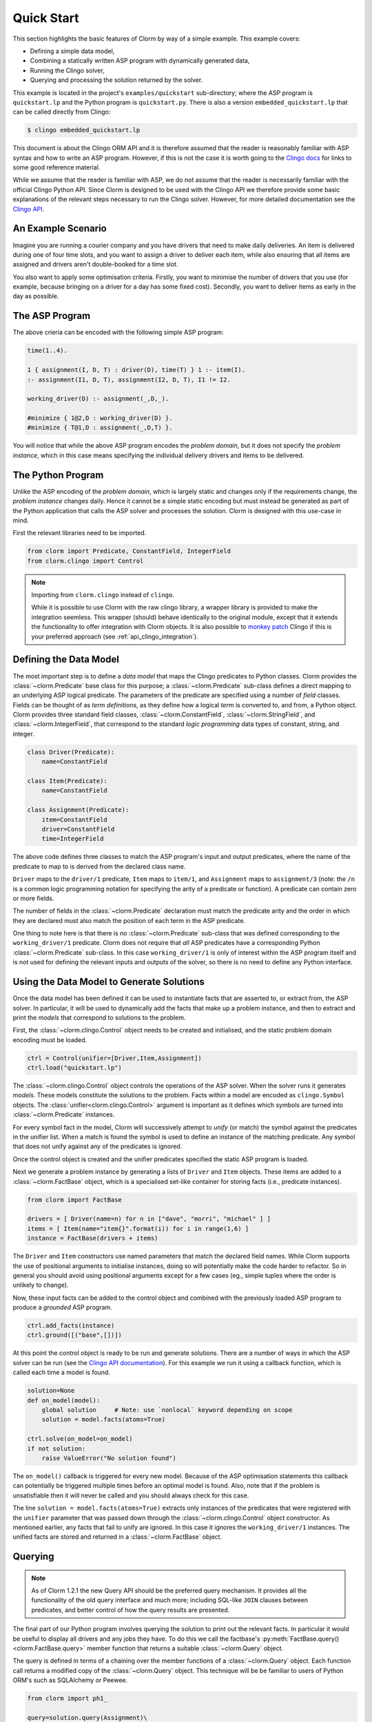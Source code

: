Quick Start
===========

This section highlights the basic features of Clorm by way of a simple
example. This example covers:

* Defining a simple data model,
* Combining a statically written ASP program with dynamically generated data,
* Running the Clingo solver,
* Querying and processing the solution returned by the solver.

This example is located in the project's ``examples/quickstart`` sub-directory;
where the ASP program is ``quickstart.lp`` and the Python program is
``quickstart.py``. There is also a version ``embedded_quickstart.lp`` that can
be called directly from Clingo:

.. code-block:: bash

   $ clingo embedded_quickstart.lp

This document is about the Clingo ORM API and it is therefore assumed that the
reader is reasonably familiar with ASP syntax and how to write an ASP
program. However, if this is not the case it is worth going to the `Clingo docs
<https://potassco.org/doc/start>`_ for links to some good reference material.

While we assume that the reader is familiar with ASP, we do not assume that the
reader is necessarily familiar with the official Clingo Python API. Since Clorm
is designed to be used with the Clingo API we therefore provide some basic
explanations of the relevant steps necessary to run the Clingo solver. However,
for more detailed documentation see the `Clingo API
<https://potassco.org/clingo/python-api/current/clingo.html>`_.

An Example Scenario
-------------------

Imagine you are running a courier company and you have drivers that need to make
daily deliveries.  An item is delivered during one of four time slots, and you
want to assign a driver to deliver each item, while also ensuring that all items
are assigned and drivers aren't double-booked for a time slot.

You also want to apply some optimisation criteria. Firstly, you want to minimise
the number of drivers that you use (for example, because bringing on a driver
for a day has some fixed cost). Secondly, you want to deliver items as early in
the day as possible.

The ASP Program
---------------

The above crieria can be encoded with the following simple ASP program:

.. code-block:: prolog

   time(1..4).

   1 { assignment(I, D, T) : driver(D), time(T) } 1 :- item(I).
   :- assignment(I1, D, T), assignment(I2, D, T), I1 != I2.

   working_driver(D) :- assignment(_,D,_).

   #minimize { 1@2,D : working_driver(D) }.
   #minimize { T@1,D : assignment(_,D,T) }.


You will notice that while the above ASP program encodes the *problem domain*,
but it does not specify the *problem instance*, which in this case means
specifying the individual delivery drivers and items to be delivered.

The Python Program
------------------

Unlike the ASP encoding of the *problem domain*, which is largely static and
changes only if the requirements change, the *problem instance* changes
daily. Hence it cannot be a simple static encoding but must instead be generated
as part of the Python application that calls the ASP solver and processes the
solution. Clorm is designed with this use-case in mind.

First the relevant libraries need to be imported.

.. code-block:: python

   from clorm import Predicate, ConstantField, IntegerField
   from clorm.clingo import Control

.. note:: Importing from ``clorm.clingo`` instead of ``clingo``.

   While it is possible to use Clorm with the raw clingo library, a wrapper
   library is provided to make the integration seemless. This wrapper (should)
   behave identically to the original module, except that it extends the
   functionality to offer integration with Clorm objects. It is also possible to
   `monkey patch <https://en.wikipedia.org/wiki/Monkey_patch>`_ Clingo if this
   is your preferred approach (see :ref:`api_clingo_integration`).


Defining the Data Model
-----------------------

The most important step is to define a *data model* that maps the Clingo
predicates to Python classes. Clorm provides the :class:`~clorm.Predicate` base
class for this purpose; a :class:`~clorm.Predicate` sub-class defines a direct
mapping to an underlying ASP logical predicate. The parameters of the predicate
are specified using a number of *field* classes. Fields can be thought of as
*term definitions*, as they define how a logical *term* is converted to, and
from, a Python object. Clorm provides three standard field classes,
:class:`~clorm.ConstantField`, :class:`~clorm.StringField`, and
:class:`~clorm.IntegerField`, that correspond to the standard *logic
programming* data types of constant, string, and integer.

.. code-block:: python

   class Driver(Predicate):
       name=ConstantField

   class Item(Predicate):
       name=ConstantField

   class Assignment(Predicate):
       item=ConstantField
       driver=ConstantField
       time=IntegerField

The above code defines three classes to match the ASP program's input and output
predicates, where the name of the predicate to map to is derived from the
declared class name.

``Driver`` maps to the ``driver/1`` predicate, ``Item`` maps to ``item/1``, and
``Assignment`` maps to ``assignment/3`` (note: the ``/n`` is a common logic
programming notation for specifying the arity of a predicate or function). A
predicate can contain zero or more fields.

The number of fields in the :class:`~clorm.Predicate` declaration must match the
predicate arity and the order in which they are declared must also match the
position of each term in the ASP predicate.

One thing to note here is that there is no :class:`~clorm.Predicate` sub-class
that was defined corresponding to the ``working_driver/1`` predicate. Clorm does
not require that *all* ASP predicates have a corresponding Python
:class:`~clorm.Predicate` sub-class. In this case ``working_driver/1`` is only
of interest within the ASP program itself and is not used for defining the
relevant inputs and outputs of the solver, so there is no need to define any
Python interface.

Using the Data Model to Generate Solutions
------------------------------------------

Once the data model has been defined it can be used to instantiate facts that
are asserted to, or extract from, the ASP solver. In particular, it will be used
to dynamically add the facts that make up a problem instance, and then to
extract and print the *models* that correspond to solutions to the problem.

First, the :class:`~clorm.clingo.Control` object needs to be created and
initialised, and the static problem domain encoding must be loaded.

.. code-block:: python

    ctrl = Control(unifier=[Driver,Item,Assignment])
    ctrl.load("quickstart.lp")

The :class:`~clorm.clingo.Control` object controls the operations of the ASP
solver. When the solver runs it generates *models*. These models constitute the
solutions to the problem. Facts within a model are encoded as ``clingo.Symbol``
objects. The :class:`unifier<clorm.clingo.Control>` argument is important as it
defines which symbols are turned into :class:`~clorm.Predicate` instances.

For every symbol fact in the model, Clorm will successively attempt to *unify*
(or match) the symbol against the predicates in the unifier list. When a match
is found the symbol is used to define an instance of the matching predicate. Any
symbol that does not unify against any of the predicates is ignored.

Once the control object is created and the unifier predicates specified the
static ASP program is loaded.

Next we generate a problem instance by generating a lists of ``Driver`` and
``Item`` objects. These items are added to a :class:`~clorm.FactBase` object,
which is a specialised set-like container for storing facts (i.e., predicate
instances).

.. code-block:: python

    from clorm import FactBase

    drivers = [ Driver(name=n) for n in ["dave", "morri", "michael" ] ]
    items = [ Item(name="item{}".format(i)) for i in range(1,6) ]
    instance = FactBase(drivers + items)

The ``Driver`` and ``Item`` constructors use named parameters that match the
declared field names. While Clorm supports the use of positional arguments to
initialise instances, doing so will potentially make the code harder to
refactor. So in general you should avoid using positional arguments except for a
few cases (eg., simple tuples where the order is unlikely to change).

Now, these input facts can be added to the control object and combined with the
previously loaded ASP program to produce a *grounded* ASP program.

.. code-block:: python

    ctrl.add_facts(instance)
    ctrl.ground([("base",[])])

At this point the control object is ready to be run and generate
solutions. There are a number of ways in which the ASP solver can be run (see
the `Clingo API documentation
<https://potassco.org/clingo/python-api/5.4/#clingo.Control.solve>`_). For this
example we run it using a callback function, which is called each time a model
is found.

.. code-block:: python

    solution=None
    def on_model(model):
        global solution     # Note: use `nonlocal` keyword depending on scope
        solution = model.facts(atoms=True)

    ctrl.solve(on_model=on_model)
    if not solution:
        raise ValueError("No solution found")

The ``on_model()`` callback is triggered for every new model. Because of the ASP
optimisation statements this callback can potentially be triggered multiple times
before an optimal model is found. Also, note that if the problem is
unsatisfiable then it will never be called and you should always check for this
case.

The line ``solution = model.facts(atoms=True)`` extracts only instances of the
predicates that were registered with the ``unifier`` parameter that was passed
down through the :class:`~clorm.clingo.Control` object constructor. As mentioned
earlier, any facts that fail to unify are ignored. In this case it ignores the
``working_driver/1`` instances. The unified facts are stored and returned in a
:class:`~clorm.FactBase` object.

Querying
--------

.. note::

   As of Clorm 1.2.1 the new Query API should be the preferred query
   mechanism. It provides all the functionality of the old query interface and
   much more; including SQL-like ``JOIN`` clauses between predicates, and better
   control of how the query results are presented.

The final part of our Python program involves querying the solution to print out
the relevant facts. In particular it would be useful to display all drivers and
any jobs they have.  To do this we call the factbase's
:py:meth:`FactBase.query()<clorm.FactBase.query>` member function that
returns a suitable :class:`~clorm.Query` object.

The query is defined in terms of a chaining over the member functions of a
:class:`~clorm.Query` object. Each function call returns a modified copy of the
:class:`~clorm.Query` object. This technique will be be familiar to users of
Python ORM's such as SQLAlchemy or Peewee.

.. code-block:: python

    from clorm import ph1_

    query=solution.query(Assignment)\
                  .where(Assignment.driver == ph1_)\
                  .order_by(Assignment.time)


The above query defines a search over the ``Assignment`` predicate to match the
``driver`` field to a special placeholder object ``ph1_`` and to return the
assignments for that driver sorted by the delivery time. The value of ``ph1_``
will be provided when the query is executed.  Here the
:py:meth:`FactBase.query()<clorm.FactBase.query>` method mirrors a traditional
SQL ``FROM`` clause.

We can now loop over the known drivers and execute the query for each
driver. This is done by first *binding* the value of the placeholder ``ph1_`` to
a specific value and calling the :py:meth:`Query.all()<clorm.Query.all>`
method. This function returns a Python generator which is then used to execute
and iterate over the results.

.. code-block:: python

    for d in drivers:
        assignments = list(query.bind(d.name).all())
        if not assignments:
            print("Driver {} is not working today".format(d.name))
        else:
            print("Driver {} must deliver: ".format(d.name))
            for a in assignments:
                print("\t Item {} at time {}".format(a.item, a.time))

Calling ``query.bind(d.name)`` first creates a new query with the placeholder
values assigned. Because ``d.name`` is the first parameter to the function call
it matches against the placeholder ``ph1_``. Clorm has four predefined
placeholders ``ph1_``,... , ``ph4_``, but more can be created using the ``ph_``
function.

Running this example produces the following results:

.. code-block:: bash

    $ cd examples
    $ python quickstart.py
    Driver dave must deliver:
             Item item5 at time 1
             Item item4 at time 2
    Driver morri must deliver:
             Item item1 at time 1
             Item item2 at time 2
             Item item3 at time 3
    Driver michael is not working today

Note, viewing the items for all drivers, including those drivers with no
assignments, could be done simply with a single SQL ``OUTER JOIN``
query. Unfortunately, the Clorm Query API doesn't have an equivalent of an
``OUTER JOIN``. While it can usually be simulated with a bit of extra Python
code, in this case it was simplest to execute a query for each
driver. Alternatively, if we were happy to only specify the drivers with
assignments then the problem could be formulated in terms of a query with a
grouping modifier.

.. code-block:: python

    query=solution.query(Assignment)\
                  .group_by(Assignment.driver)\
                  .order_by(Assignment.time)\
                  .select(Assignment.item,Assignment.time)

    for dname, grpit in query.all():
        print("Driver {} must deliver: ".format(dname))
        for item,time in grpit:
            print("\t Item {} at time {}".format(item, time))

Here the :py:meth:`Query.group_by()<clorm.Query.group_by>` method modifies the
query generator output to return pairs of objects; where the first element of
the pair consists of the elements specified by the grouping and the second
element is an iterator over the matching elements for that group (here further
ordered by delivery time). This is loosely analagous to how an SQL ``GROUP BY``
clause works. Similarly the :py:meth:`Query.order_by()<clorm.Query.order_by>`
function operates like an SQL ``ORDER BY`` clause.

It is also worth noting that the :py:meth:`Query.select()<clorm.Query.select>`
projection operator performs a similar function to an SQL ``SELECT`` clause to
modify the output. Here, instead of returning the assignment item itself, it
returns the two relevant parameter values.

Old Query API
^^^^^^^^^^^^^

For comparison the following shows the same example but using the old query API.

.. code-block:: python

    from clorm import ph1_

    query=solution.select(Assignment)\
                  .where(Assignment.driver == ph1_).order_by(Assignment.time)

    for d in drivers:
        assignments = query.get(d.name)
        if not assignments:
            print("Driver {} is not working today".format(d.name))
        else:
            print("Driver {} must deliver: ".format(d.name))
            for a in assignments:
                print("\t Item {} at time {}".format(a.item, a.time))


The old interface starts with a
:py:meth:`FactBase.select()<clorm.FactBase.select>` call to return a
:class:`~clorm.Select` object. This specifies both the predicate to be queried
and the output format of the query. Comparing this to the new query API the old
interface only allows a single predicate to be queried and the output format is
fixed and cannot be modified.

Calling ``query.get(d.name)`` executes the query for the given driver as well as
binding the placeholders. An important difference between the old and new
interfaces is that the call to :py:meth:`Select.get()<clorm.Select.get>`
executes the query and returns a list of the results. In contrast the call to
:py:meth:`Query.all()<clorm.Query.all>` returns a generator and the query is
executed by the generator during its iteration.

Other Clorm Features
--------------------

The above example shows some of the basic features of Clorm and how to match the
Python data model to the defined ASP predicates. However, beyond the basics
outlined above there are other important features that will be useful for more
complex interactions. These include:

* Defining complex-terms. Many ASP programs include complex terms (i.e., either
  tuples or functional objects). Clorm supports predicate definitions that
  include complex-terms using a ``ComplexTerm`` class. Every defined complex
  term has an associated ``Field`` property that can be used within a Predicate
  definition.

.. code-block:: python

    from clorm import ComplexTerm

    class Event(ComplexTerm):
        date=StringField
	name=StringField

    class Log(Predicate):
        event=Event.Field
	level=IntegerField

The above definition can be used to match against an ASP fact containing a
complex term.

.. code-block:: prolog

    log(event("2019-04-05", "goto shops"), 0).

* Custom fields. The ``IntegerField``, ``StringField``, and ``ConstantField``
  classes are in fact sub-classes of a ``RawField`` class. Custom data
  conversions can be performed by sub-classing ``RawField`` directly, or by
  sub-classing one of its existing sub-classes. For example, a ``DateField`` can
  be defined that converts Python date objects into Clingo strings with
  YYYY-MM-DD formatting.

.. code-block:: python

    from clorm import StringField          # StringField is a sub-class of RawField
    from datetime import datetime

    class DateField(StringField):
        pytocl = lambda dt: dt.strftime("%Y-%m-%d")
        cltopy = lambda s: datetime.datetime.strptime(s,"%Y-%m-%d").date()

    class DeliveryDate(Predicate):
        item=ConstantField()
        date=DateField()

* Clingo allows Python functions to be called from within an ASP program using
  the @-syntax. Values are passed to these Python functions as ``clingo.Symbol``
  objects and it is up to the Python code to perform all appropriate data
  conversions.

  Clorm provides a number of mechanisms to automate this data conversion process
  through the specification of a *data conversion signature*.

  In the following example the function ``add`` is decorated with an automatic
  data conversion signature that accepts two input integers and returns an
  output integer.

.. code-block:: python

    @make_function_asp_callable(IntegerField, IntegerField, IntegerField)
    def add(a,b): a+b

.. code-block:: prolog

    f(@add(5,6)).    % grounds to f(11).

The default behaviour of the Clingo API does infact provide some minimal
automatic data conversion for the @-functions. In particular, it will
automatically convert numbers and strings, however it cannot deal with other
types such as constants or more complex terms.

The Clorm mechanism of a data conversion signatures provide a more principled
and transparent approach; it can deal with arbitrary conversions and all data
conversions are clear since they are specified as part of the signature.

